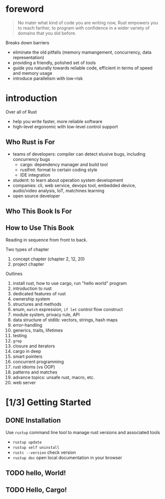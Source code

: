 * foreword

#+BEGIN_QUOTE
No mater what kind of code you are writing now, Rust empowers you to
reach farther, to program with confidence in a wider variety of
domains that you did before.
#+END_QUOTE

Breaks down barriers
- eliminate the old pitfalls (memory mamangement, concurrency, data representation)
- providing a friendly, polished set of tools
- guide you naturally towards reliable code, efficient in terms of speed and memory usage
- introduce parallelism with low-risk

* introduction

Over all of Rust
- help you write faster, more reliable software
- high-level ergonomic with low-level control support

** Who Rust is For

- teams of developers: compiler can detect elusive bugs, including concurrency bugs
  + cargo: dependency manager and build tool
  + rustfmt: format to certain coding style
  + IDE integration
- student: to learn about operation system development
- companies: cli, web service, devops tool, embedded device, audio/video analysis, IoT, matchines learning
- open source developer

** Who This Book Is For

** How to Use This Book

Reading in sequence from front to back.

Two types of chapter
1. concept chapter (chapter 2, 12, 20)
2. project chapter

Outlines
1. install rust, how to use cargo, run "hello world" program
2. introduction to rust
3. dedicated features of rust
4. ownership system
5. structures and methods
6. enum, =match= expression, =if let= control flow construct
7. module system, privacy rule, API
8. data structure of stdlib: vectors, strings, hash maps
9. error-handling
10. generics, traits, lifetimes
11. testing
12. =grep=
13. closure and iterators
14. cargo in deep
15. smart pointers
16. concurrent programming
17. rust idioms (vs OOP)
18. patterns and matches
19. advance topics: unsafe rust, macro, etc.
20. web server


* [1/3] Getting Started

** DONE Installation

Use =rustup= command line tool to manage rust versions and associated tools

- =rustup update=
- =rustup self uninstall=
- =rustc --version= check version
- =rustup doc= open local documentation in your browser

** TODO hello, World!

** TODO Hello, Cargo!

